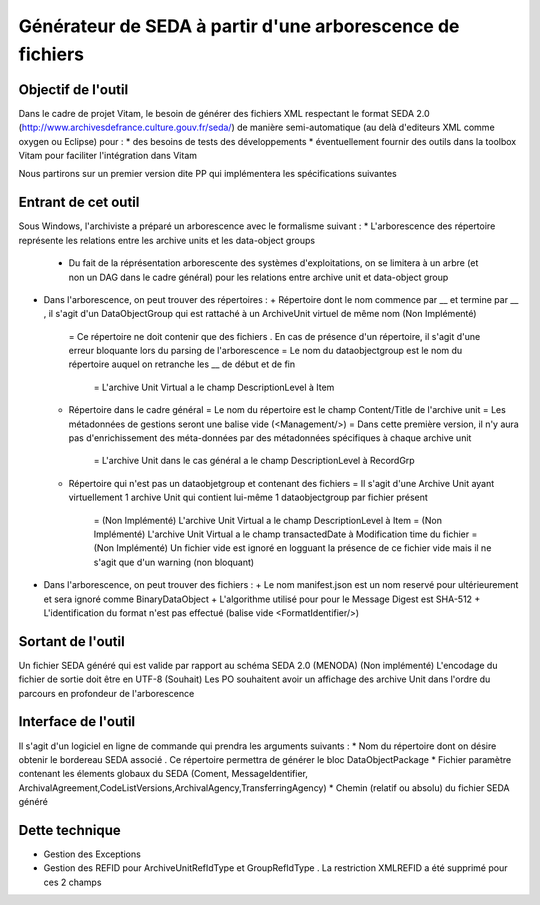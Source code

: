 Générateur de SEDA à partir d'une arborescence de fichiers 
==========================================================

Objectif de l'outil
-------------------

Dans le cadre de projet Vitam, le besoin de générer des fichiers XML respectant le format SEDA 2.0 (http://www.archivesdefrance.culture.gouv.fr/seda/) de manière semi-automatique (au delà d'editeurs XML comme oxygen ou Eclipse) pour : 
* des besoins de tests des développements 
* éventuellement fournir des outils dans la toolbox Vitam pour faciliter l'intégration dans Vitam

Nous partirons sur un premier version dite PP qui implémentera les spécifications suivantes 

Entrant de cet outil 
--------------------
Sous Windows, l'archiviste a préparé un arborescence avec le formalisme suivant :
* L'arborescence des répertoire représente les relations entre les archive units et les data-object groups
  + Du fait de la réprésentation arborescente des systèmes d'exploitations, on se limitera à un arbre (et non un DAG dans le cadre général) pour les relations entre archive unit et data-object group
* Dans l'arborescence, on peut trouver des répertoires :
  + Répertoire dont le nom commence par __ et termine par __ , il s'agit d'un DataObjectGroup qui est rattaché à un ArchiveUnit virtuel de même nom (Non Implémenté)
    = Ce répertoire ne doit contenir que des fichiers . En cas de présence d'un répertoire, il s'agit d'une erreur bloquante lors du parsing de l'arborescence
    = Le nom du dataobjectgroup est le nom du répertoire auquel on retranche les __ de début et de fin
	= L'archive Unit Virtual a le champ DescriptionLevel à Item
  + Répertoire dans le cadre général
    = Le nom du répertoire est le champ Content/Title de l'archive unit
    = Les métadonnées de gestions seront une balise vide (<Management/>)
    = Dans cette première version, il n'y aura pas d'enrichissement des méta-données par des métadonnées spécifiques à chaque archive unit
	= L'archive Unit dans le cas général a le champ DescriptionLevel à RecordGrp
  + Répertoire qui n'est pas un dataobjetgroup et contenant des fichiers
    = Il s'agit d'une Archive Unit ayant virtuellement 1 archive Unit qui contient lui-même 1 dataobjectgroup par fichier présent
	= (Non Implémenté) L'archive Unit Virtual a le champ DescriptionLevel à Item
	= (Non Implémenté) L'archive Unit Virtual a le champ transactedDate à Modification time du fichier 
	= (Non Implémenté) Un fichier vide est ignoré en logguant la présence de ce fichier vide mais il ne s'agit que d'un warning (non bloquant)
* Dans l'arborescence, on peut trouver des fichiers :
  + Le nom manifest.json est un nom reservé pour ultérieurement et sera ignoré comme BinaryDataObject
  + L'algorithme utilisé pour pour le Message Digest est SHA-512
  + L'identification du format n'est pas effectué (balise vide <FormatIdentifier/>)

Sortant de l'outil
------------------

Un fichier SEDA généré qui est valide par rapport au schéma SEDA 2.0 (MENODA)
(Non implémenté) L'encodage du fichier de sortie doit être en UTF-8
(Souhait) Les PO souhaitent avoir un affichage des archive Unit dans l'ordre du parcours en profondeur de l'arborescence

Interface de l'outil
--------------------

Il s'agit d'un logiciel en ligne de commande qui prendra les arguments suivants : 
* Nom du répertoire dont on désire obtenir le bordereau SEDA associé . Ce répertoire permettra de générer le bloc DataObjectPackage
* Fichier paramètre contenant les élements globaux du SEDA (Coment, MessageIdentifier, ArchivalAgreement,CodeListVersions,ArchivalAgency,TransferringAgency)
* Chemin (relatif ou absolu) du fichier SEDA généré

Dette technique
---------------

* Gestion des Exceptions
* Gestion des REFID pour ArchiveUnitRefIdType et GroupRefIdType . La restriction XMLREFID a été supprimé pour ces 2 champs 
